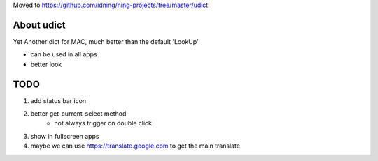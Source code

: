 Moved to https://github.com/idning/ning-projects/tree/master/udict

.. image:: udict.png
    :width: 200px

About udict
===========

Yet Another dict for MAC, much better than the default 'LookUp'

- can be used in all apps
- better look


TODO
====

1. add status bar icon
2. better get-current-select method
    - not always trigger on double click
3. show in fullscreen apps
4. maybe we can use https://translate.google.com to get the main translate


